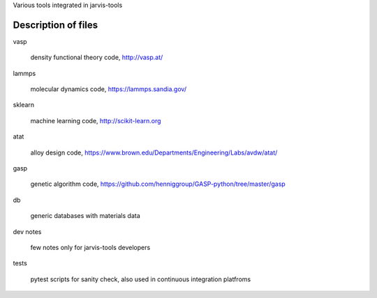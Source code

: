 Various tools integrated in jarvis-tools


Description of files
====================


vasp

   density functional theory code, http://vasp.at/


lammps

    molecular dynamics code, https://lammps.sandia.gov/

sklearn
   
    machine learning code, http://scikit-learn.org

atat
    
    alloy design code, https://www.brown.edu/Departments/Engineering/Labs/avdw/atat/

gasp

    genetic algorithm code, https://github.com/henniggroup/GASP-python/tree/master/gasp

db
    
    generic databases with materials data


dev notes

    few notes only for jarvis-tools developers

tests

    pytest scripts for sanity check, also used in continuous integration platfroms



